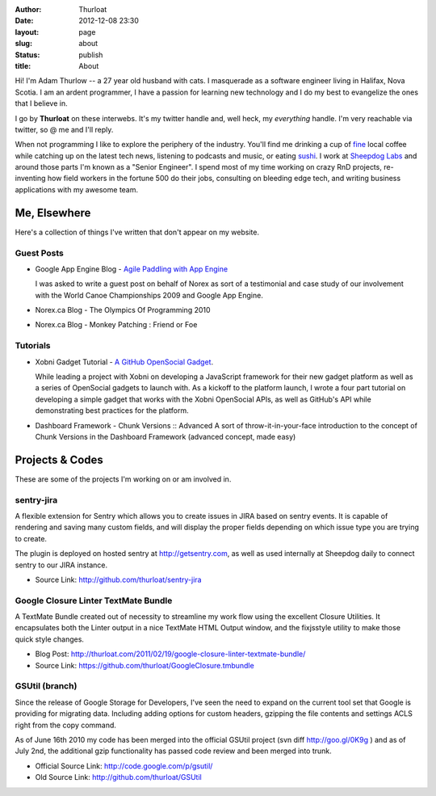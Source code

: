 :author: Thurloat
:date: 2012-12-08 23:30
:layout: page
:slug: about
:status: publish
:title: About

Hi! I'm Adam Thurlow -- a 27 year old husband with cats. I masquerade as a 
software engineer living in Halifax, Nova Scotia. I am an ardent programmer, I
have a passion for learning new technology and I do my best to evangelize the 
ones that I believe in.

I go by **Thurloat** on these interwebs. It's my twitter handle and, well heck, my
*everything* handle. I'm very reachable via twitter, so @ me and I'll reply.

When not programming I like to explore the periphery of the industry.
You'll find me drinking a cup of `fine`_ local coffee while catching up on the
latest tech news, listening to podcasts and music, or eating `sushi`_. I work at
`Sheepdog Labs`_ and around those parts I'm known as a "Senior Engineer".
I spend most of my time working on crazy RnD projects, re-inventing how
field workers in the fortune 500 do their jobs, consulting on bleeding edge
tech, and writing business applications with my awesome team.

Me, Elsewhere
=============

Here's a collection of things I've written that don't appear on my
website.

Guest Posts
-----------

- Google App Engine Blog - `Agile Paddling with App Engine`_

  I was asked to write a guest post on behalf of Norex as sort of a
  testimonial and case study of our involvement with the World Canoe
  Championships 2009 and Google App Engine.
- Norex.ca Blog - The Olympics Of Programming 2010
- Norex.ca Blog - Monkey Patching : Friend or Foe

Tutorials
---------

- Xobni Gadget Tutorial - `A GitHub OpenSocial Gadget`_.

  While leading a project with Xobni on developing a JavaScript framework for
  their new gadget platform as well as a series of OpenSocial gadgets to launch
  with. As a kickoff to the platform launch, I wrote a four part tutorial on
  developing a simple gadget that works with the Xobni OpenSocial APIs, as well
  as GitHub's API while demonstrating best practices for the platform.

- Dashboard Framework - Chunk Versions :: Advanced
  A sort of throw-it-in-your-face introduction to the concept of Chunk
  Versions in the Dashboard Framework (advanced concept, made easy)

Projects & Codes
================

These are some of the projects I'm working on or am involved in.

sentry-jira
-----------

A flexible extension for Sentry which allows you to create issues in JIRA based
on sentry events. It is capable of rendering and saving many custom fields, and
will display the proper fields depending on which issue type you are trying to
create.

The plugin is deployed on hosted sentry at http://getsentry.com, as well as
used internally at Sheepdog daily to connect sentry to our JIRA instance.

- Source Link: http://github.com/thurloat/sentry-jira

Google Closure Linter TextMate Bundle
-------------------------------------

A TextMate Bundle created out of necessity to streamline my work flow
using the excellent Closure Utilities. It encapsulates both the Linter
output in a nice TextMate HTML Output window, and the fixjsstyle utility
to make those quick style changes.

- Blog Post: http://thurloat.com/2011/02/19/google-closure-linter-textmate-bundle/
- Source Link: https://github.com/thurloat/GoogleClosure.tmbundle

GSUtil (branch)
---------------

Since the release of Google Storage for Developers, I've seen the need to expand
on the current tool set that Google is providing for migrating data. Including
adding options for custom headers, gzipping the file contents and
settings ACLS right from the copy command.

As of June 16th 2010 my code has been merged into the official
GSUtil project (svn diff http://goo.gl/0K9g ) and as of July 2nd, the additional
gzip functionality has passed code review and been merged into trunk.

- Official Source Link: http://code.google.com/p/gsutil/
- Old Source Link: http://github.com/thurloat/GSUtil

.. _`Agile Paddling with App Engine`: http://googleappengine.blogspot.com/2009/09/agile-paddling-with-app-engine-lessons.html
.. _`The Olympics of programming 2010`: http://norex.ca/blog/2010/02/the-olympics-of-programming-2010/
.. _`Monkey Patching`: http://norex.ca/blog/2010/02/monkey-patches-friend-or-foe/
.. _`Chunk Versions`: http://www.dashboardwebapp.com/articles/7/48-Advanced_Tutorial_Chunk_Versions
.. _`TextMate`: http://macromates.com/
.. _`Eclipse`: http://www.eclipse.org/
.. _`fine`: http://www.justuscoffee.com/
.. _`sushi`: http://sushinami.ca/
.. _`Sheepdog Labs`: http://SheepDogInc.ca
.. _`A GitHub OpenSocial Gadget`: https://support.xobni.com/entries/20035316-xobni-gadget-starter-tutorial-part-1


